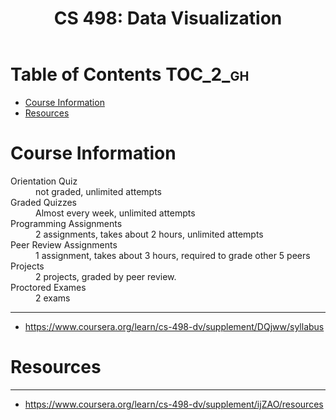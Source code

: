 #+TITLE: CS 498: Data Visualization

* Table of Contents :TOC_2_gh:
- [[#course-information][Course Information]]
- [[#resources][Resources]]

* Course Information
[[file:_img/screenshot_2018-05-15_12-57-52.png]]

[[file:_img/screenshot_2018-05-15_13-03-35.png]]

- Orientation Quiz        :: not graded, unlimited attempts
- Graded Quizzes          :: Almost every week, unlimited attempts
- Programming Assignments :: 2 assignments, takes about 2 hours, unlimited attempts
- Peer Review Assignments :: 1 assignment, takes about 3 hours, required to grade other 5 peers
- Projects                :: 2 projects, graded by peer review.
- Proctored Exames        :: 2 exams


[[file:_img/screenshot_2018-05-15_13-10-35.png]] 

-----
- https://www.coursera.org/learn/cs-498-dv/supplement/DQjww/syllabus
* Resources
[[file:_img/screenshot_2018-05-15_13-12-45.png]]

-----
- https://www.coursera.org/learn/cs-498-dv/supplement/ijZAO/resources
